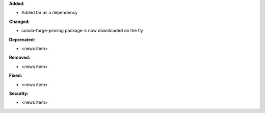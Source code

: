 **Added:**

* Added tar as a dependency

**Changed:**

* conda-forge-pinning package is now downloaded on the fly

**Deprecated:**

* <news item>

**Removed:**

* <news item>

**Fixed:**

* <news item>

**Security:**

* <news item>

